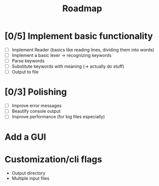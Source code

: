 #+title: Roadmap

* [0/5] Implement basic functionality
  - [ ] Implement Reader (basics like reading lines, dividing them into words)
  - [ ] Implement a basic lexer -> recognizing keywords
  - [ ] Parse keywords
  - [ ] Substitute keywords with meaning (-> actually do stuff)
  - [ ] Output to file
* [0/3] Polishing
  - [ ] Improve error messages
  - [ ] Beautify console output
  - [ ] Improve performance (for big files especially)
* Add a GUI
* Customization/cli flags
  - Output directory
  - Multiple input files
